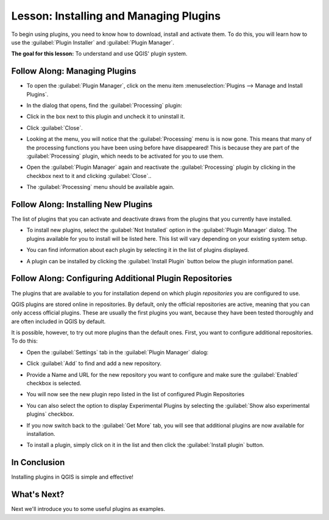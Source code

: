 |LS| Installing and Managing Plugins
===============================================================================

To begin using plugins, you need to know how to download, install and activate
them. To do this, you will learn how to use the :guilabel:`Plugin Installer`
and :guilabel:`Plugin Manager`.

**The goal for this lesson:** To understand and use QGIS' plugin system.

|basic| |FA| Managing Plugins
-------------------------------------------------------------------------------

* To open the :guilabel:`Plugin Manager`, click on the menu item
  :menuselection:`Plugins --> Manage and Install Plugins`.
* In the dialog that opens, find the :guilabel:`Processing` plugin:

  .. image:: img/select_processing_plugin.png
     :align: center

* Click in the box next to this plugin and uncheck it to uninstall it.
* Click :guilabel:`Close`.
* Looking at the menu, you will notice that the :guilabel:`Processing` menu is
  is now gone. This means that many of the processing
  functions you have been using before have disappeared! This is because they
  are part of the :guilabel:`Processing` plugin, which needs to be activated for
  you to use them.
* Open the :guilabel:`Plugin Manager` again and reactivate the
  :guilabel:`Processing` plugin by clicking in the checkbox next to it and clicking
  :guilabel:`Close`..
* The :guilabel:`Processing` menu should be available again.


|basic| |FA| Installing New Plugins
-------------------------------------------------------------------------------

The list of plugins that you can activate and deactivate draws from the plugins
that you currently have installed. 

* To install new plugins, select the :guilabel:`Not Installed` option in the
  :guilabel:`Plugin Manager` dialog. The plugins available for you to install
  will be listed here. This list will vary depending on your existing system
  setup.

  .. image:: img/get_more_plugins.png
     :align: center

* You can find information about each plugin by selecting it in the list of
  plugins displayed.

  .. image:: img/plugin_details.png
     :align: center

* A plugin can be installed by clicking the :guilabel:`Install Plugin` button
  below the plugin information panel.

|basic| |FA| Configuring Additional Plugin Repositories 
-------------------------------------------------------------------------------

The plugins that are available to you for installation depend on which
plugin *repositories* you are configured to use.

QGIS plugins are stored online in repositories. By default, only the official
repositories are active, meaning that you can only access official plugins.
These are usually the first plugins you want, because they have been tested
thoroughly and are often included in QGIS by default.

It is possible, however, to try out more plugins than the default ones. First,
you want to configure additional repositories. To do this:

* Open the :guilabel:`Settings` tab in the :guilabel:`Plugin Manager`
  dialog:
  
  .. image:: img/plugin_manager_settings.png
     :align: center

* Click :guilabel:`Add` to find and add a new repository.

* Provide a Name and URL for the new repository you want to configure and make
  sure the :guilabel:`Enabled` checkbox is selected. 

  .. image:: img/new_plugins_setting.png
     :align: center

* You will now see the new plugin repo listed in the list of configured
  Plugin Repositories

  .. image:: img/new_plugin_added.png
     :align: center

* You can also select the option to display Experimental Plugins by selecting
  the :guilabel:`Show also experimental plugins` checkbox.

* If you now switch back to the :guilabel:`Get More` tab, you will see that
  additional plugins are now available for installation.

* To install a plugin, simply click on it in the list and then click the
  :guilabel:`Install plugin` button.

|IC|
-------------------------------------------------------------------------------

Installing plugins in QGIS is simple and effective!

|WN|
-------------------------------------------------------------------------------

Next we'll introduce you to some useful plugins as examples.

.. Substitutions definitions - AVOID EDITING PAST THIS LINE
   This will be automatically updated by the find_set_subst.py script.
   If you need to create a new substitution manually,
   please add it also to the substitutions.txt file in the
   source folder.

.. |FA| replace:: Follow Along:
.. |IC| replace:: In Conclusion
.. |LS| replace:: Lesson:
.. |WN| replace:: What's Next?
.. |basic| image:: /static/global/basic.png
